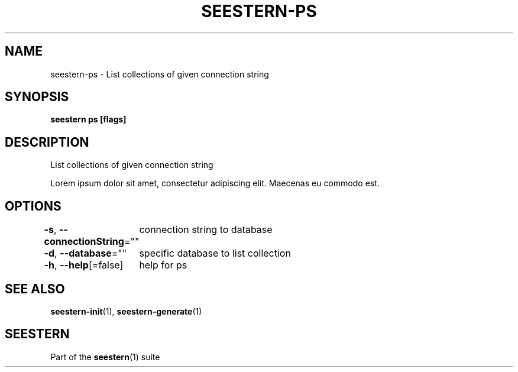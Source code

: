 .TH "SEESTERN-PS" 1 "13/03/2022" "Version 0.0.3" "Seestern Manual"
.SH NAME
seestern-ps - List collections of given connection string

.SH SYNOPSIS
\fBseestern ps [flags]\fP

.SH DESCRIPTION
List collections of given connection string

Lorem ipsum dolor sit amet, consectetur adipiscing elit. Maecenas eu commodo est.

.SH OPTIONS
\fB-s\fP, \fB--connectionString\fP=""
	connection string to database

\fB-d\fP, \fB--database\fP=""
	specific database to list collection

\fB-h\fP, \fB--help\fP[=false]
	help for ps

.SH SEE ALSO
\fBseestern-init\fP(1), \fBseestern-generate\fP(1)

.SH SEESTERN
Part of the \fBseestern\fP(1) suite